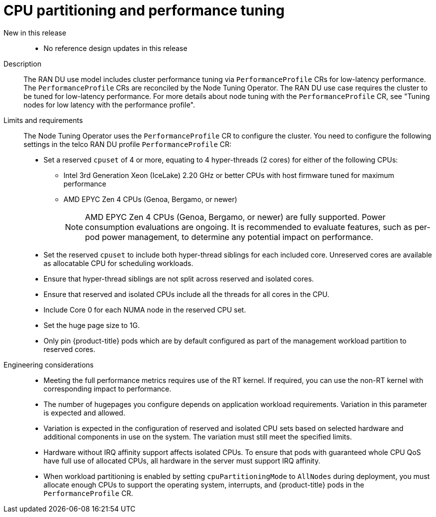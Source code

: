 // Module included in the following assemblies:
//
// * scalability_and_performance/telco_ran_du_ref_design_specs/telco-ran-du-rds.adoc

:_mod-docs-content-type: REFERENCE
[id="telco-ran-node-tuning-operator_{context}"]
= CPU partitioning and performance tuning

New in this release::
* No reference design updates in this release

Description::
The RAN DU use model includes cluster performance tuning via `PerformanceProfile` CRs for low-latency performance.
The `PerformanceProfile` CRs are reconciled by the Node Tuning Operator.
The RAN DU use case requires the cluster to be tuned for low-latency performance.
For more details about node tuning with the `PerformanceProfile` CR, see "Tuning nodes for low latency with the performance profile".

Limits and requirements::
The Node Tuning Operator uses the `PerformanceProfile` CR to configure the cluster.
You need to configure the following settings in the telco RAN DU profile `PerformanceProfile` CR:
+
--
* Set a reserved `cpuset` of 4 or more, equating to 4 hyper-threads (2 cores) for either of the following CPUs:
** Intel 3rd Generation Xeon (IceLake) 2.20 GHz or better CPUs with host firmware tuned for maximum performance
** AMD EPYC Zen 4 CPUs (Genoa, Bergamo, or newer)
+
[NOTE]
====
AMD EPYC Zen 4 CPUs (Genoa, Bergamo, or newer) are fully supported.
Power consumption evaluations are ongoing.
It is recommended to evaluate features, such as per-pod power management, to determine any potential impact on performance.
====

* Set the reserved `cpuset` to include both hyper-thread siblings for each included core.
Unreserved cores are available as allocatable CPU for scheduling workloads.
* Ensure that hyper-thread siblings are not split across reserved and isolated cores.
* Ensure that reserved and isolated CPUs include all the threads for all cores in the CPU.
* Include Core 0 for each NUMA node in the reserved CPU set.
* Set the huge page size to 1G.
* Only pin {product-title} pods which are by default configured as part of the management workload partition to reserved cores.
--

Engineering considerations::
* Meeting the full performance metrics requires use of the RT kernel.
If required, you can use the non-RT kernel with corresponding impact to performance.
* The number of hugepages you configure depends on application workload requirements.
Variation in this parameter is expected and allowed.
* Variation is expected in the configuration of reserved and isolated CPU sets based on selected hardware and additional components in use on the system.
The variation must still meet the specified limits.
* Hardware without IRQ affinity support affects isolated CPUs.
To ensure that pods with guaranteed whole CPU QoS have full use of allocated CPUs, all hardware in the server must support IRQ affinity.
* When workload partitioning is enabled by setting `cpuPartitioningMode` to `AllNodes` during deployment, you must allocate enough CPUs to support the operating system, interrupts, and {product-title} pods in the `PerformanceProfile` CR.
